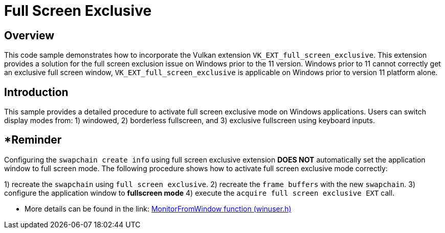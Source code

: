 ////
- Copyright (c) 2023, Holochip Corporation
-
- SPDX-License-Identifier: Apache-2.0
-
- Licensed under the Apache License, Version 2.0 the "License";
- you may not use this file except in compliance with the License.
- You may obtain a copy of the License at
-
-     http://www.apache.org/licenses/LICENSE-2.0
-
- Unless required by applicable law or agreed to in writing, software
- distributed under the License is distributed on an "AS IS" BASIS,
- WITHOUT WARRANTIES OR CONDITIONS OF ANY KIND, either express or implied.
- See the License for the specific language governing permissions and
- limitations under the License.
-
////
= Full Screen Exclusive

== Overview

This code sample demonstrates how to incorporate the Vulkan extension `VK_EXT_full_screen_exclusive`.
This extension provides a solution for the full screen exclusion issue on Windows prior to the 11 version.
Windows prior to 11 cannot correctly get an exclusive full screen window, `VK_EXT_full_screen_exclusive` is applicable on Windows prior to  version 11 platform alone.

== Introduction

This sample provides a detailed procedure to activate full screen exclusive mode on Windows applications.
Users can switch display modes from: 1) windowed, 2) borderless fullscreen, and 3) exclusive fullscreen using keyboard inputs.

== *Reminder

Configuring the `swapchain create info` using full screen exclusive extension *DOES NOT* automatically set the application window to full screen mode.
The following procedure shows how to activate full screen exclusive mode correctly:

1) recreate the `swapchain` using `full screen exclusive`.
2) recreate the `frame buffers` with the new `swapchain`.
3) configure the application window to *fullscreen mode* 4) execute the `acquire full screen exclusive EXT` call.

* More details can be found in the link:    https://learn.microsoft.com/en-us/windows/win32/api/winuser/nf-winuser-monitorfromwindow[MonitorFromWindow function (winuser.h)]
